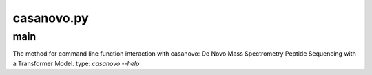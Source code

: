 casanovo.py
===========

main
------

The method for command line function interaction with casanovo: De Novo Mass Spectrometry Peptide Sequencing with a Transformer Model.
type: `casanovo --help`